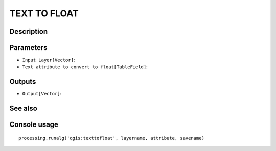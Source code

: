 TEXT TO FLOAT
=============

Description
-----------

Parameters
----------

- ``Input Layer[Vector]``:
- ``Text attribute to convert to float[TableField]``:

Outputs
-------

- ``Output[Vector]``:

See also
---------


Console usage
-------------


::

	processing.runalg('qgis:texttofloat', layername, attribute, savename)
